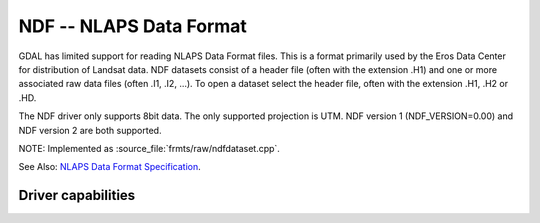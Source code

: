 .. _raster.ndf:

================================================================================
NDF -- NLAPS Data Format
================================================================================

.. shortname:: NDF

.. built_in_by_default::

GDAL has limited support for reading NLAPS Data Format files. This is a
format primarily used by the Eros Data Center for distribution of
Landsat data. NDF datasets consist of a header file (often with the
extension .H1) and one or more associated raw data files (often .I1,
.I2, ...). To open a dataset select the header file, often with the
extension .H1, .H2 or .HD.

The NDF driver only supports 8bit data. The only supported projection is
UTM. NDF version 1 (NDF_VERSION=0.00) and NDF version 2 are both
supported.

NOTE: Implemented as :source_file:`frmts/raw/ndfdataset.cpp`.

See Also: `NLAPS Data Format
Specification <http://landsat.usgs.gov/documents/NLAPSII.pdf>`__.

Driver capabilities
-------------------

.. supports_georeferencing::

.. supports_virtualio::

